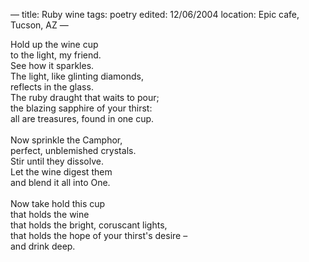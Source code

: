 :PROPERTIES:
:ID:       AE6E6CBA-749A-418E-8E96-EC365F84AA8A
:SLUG:     ruby-wine
:END:
---
title: Ruby wine
tags: poetry
edited: 12/06/2004
location: Epic cafe, Tucson, AZ
---

#+BEGIN_VERSE
Hold up the wine cup
to the light, my friend.
See how it sparkles.
The light, like glinting diamonds,
reflects in the glass.
The ruby draught that waits to pour;
the blazing sapphire of your thirst:
all are treasures, found in one cup.

Now sprinkle the Camphor,
perfect, unblemished crystals.
Stir until they dissolve.
Let the wine digest them
and blend it all into One.

Now take hold this cup
that holds the wine
that holds the bright, coruscant lights,
that holds the hope of your thirst's desire --
and drink deep.
#+END_VERSE
